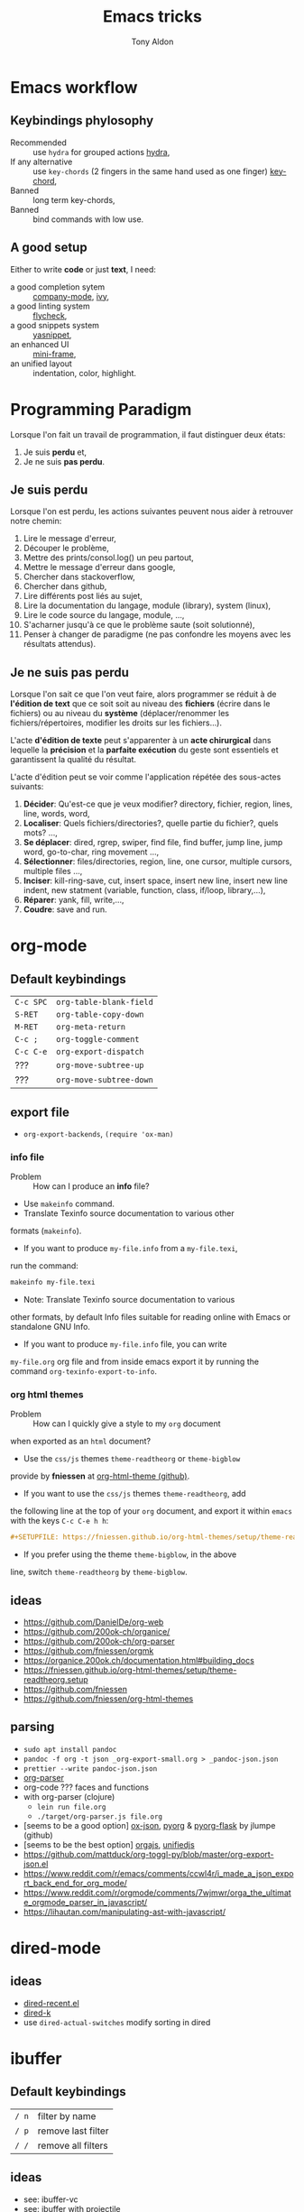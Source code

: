 #+title: Emacs tricks
#+author: Tony Aldon

* Emacs workflow
** Keybindings phylosophy
-  Recommended :: use ~hydra~ for grouped actions [[https://github.com/abo-abo/hydra][hydra]],
-  If any alternative :: use ~key-chords~ (2 fingers in
  the same hand used as one finger) [[https://www.emacswiki.org/emacs/KeyChord][key-chord]],
-  Banned :: long term key-chords,
-  Banned :: bind commands with low use.
** A good setup
Either to write *code* or just *text*, I need:
- a good completion sytem :: [[https://company-mode.github.io/][company-mode]], [[https://github.com/abo-abo/swiper][ivy]],
- a good linting system :: [[https://www.flycheck.org/en/latest/][flycheck]],
- a good snippets system :: [[https://github.com/joaotavora/yasnippet][yasnippet]],
- an enhanced UI :: [[https://github.com/muffinmad/emacs-mini-frame][mini-frame]],
- an unified layout :: indentation, color, highlight.
* Programming Paradigm
  Lorsque l'on fait un travail de programmation, il faut distinguer
  deux états:
  1) Je suis *perdu* et,
  2) Je ne suis *pas perdu*.
** Je suis perdu
   Lorsque l'on est perdu, les actions suivantes peuvent nous aider à
   retrouver notre chemin:
   1) Lire le message d'erreur,
   2) Découper le problème,
   3) Mettre des prints/consol.log() un peu partout,
   4) Mettre le message d'erreur dans google,
   5) Chercher dans stackoverflow,
   6) Chercher dans github,
   7) Lire différents post liés au sujet,
   8) Lire la documentation du langage, module (library), system
      (linux),
   9) Lire le code source du langage, module, ...,
   10) S'acharner jusqu'à ce que le problème saute (soit solutionné),
   11) Penser à changer de paradigme (ne pas confondre les moyens avec
       les résultats attendus).
** Je ne suis pas perdu
   Lorsque l'on sait ce que l'on veut faire, alors programmer se réduit à
   de *l'édition de text* que ce soit soit au niveau des *fichiers* (écrire
   dans le fichiers) ou au niveau du *système* (déplacer/renommer les
   fichiers/répertoires, modifier les droits sur les fichiers...).

   L'acte *d'édition de texte* peut s'apparenter à un *acte chirurgical* dans
   lequelle la *précision* et la *parfaite exécution* du geste sont essentiels et
   garantissent la qualité du résultat.

   L'acte d'édition peut se voir comme l'application répétée des
   sous-actes suivants:

   1) *Décider*: Qu'est-ce que je veux modifier? directory, fichier,
      region, lines, line, words, word,
   2) *Localiser*: Quels fichiers/directories?, quelle partie du
      fichier?, quels mots? ...,
   3) *Se déplacer*: dired, rgrep, swiper, find file, find buffer, jump
      line, jump word, go-to-char, ring movement ...,
   4) *Sélectionner*: files/directories, region, line, one cursor,
      multiple cursors, multiple files ...,
   5) *Inciser*: kill-ring-save, cut, insert space, insert new line,
      insert new line indent, new statment (variable, function, class,
      if/loop, library,...),
   6) *Réparer*: yank, fill, write,...,
   7) *Coudre*: save and run.
* org-mode
** Default keybindings
   | ~C-c SPC~ | ~org-table-blank-field~ |
   | ~S-RET~   | ~org-table-copy-down~   |
   | ~M-RET~   | ~org-meta-return~       |
   | ~C-c ;~   | ~org-toggle-comment~    |
   | ~C-c C-e~ | ~org-export-dispatch~   |
   | ???       | ~org-move-subtree-up~   |
   | ???       | ~org-move-subtree-down~ |
** export file
	 - ~org-export-backends~, ~(require 'ox-man)~
*** info file
		- Problem :: How can I produce an *info* file?
		- Use ~makeinfo~ command.
		- Translate  Texinfo  source  documentation  to various other
      formats (~makeinfo~).
		- If you want to produce ~my-file.info~ from a ~my-file.texi~,
      run the command:
			#+BEGIN_SRC bash
			makeinfo my-file.texi
      #+END_SRC
		- Note: Translate  Texinfo  source  documentation  to various
      other formats, by default Info files suitable for reading online
      with Emacs or standalone GNU Info.
		- If you want to produce ~my-file.info~ file, you can write
      ~my-file.org~ org file and from inside emacs export it by
      running the command ~org-texinfo-export-to-info~.
*** org html themes
		- Problem :: How can I quickly give a style to my ~org~ document
      when exported as an ~html~ document?
		- Use the ~css/js~ themes ~theme-readtheorg~ or ~theme-bigblow~
      provide by *fniessen* at [[https://github.com/fniessen/org-html-themes][org-html-theme (github)]].
		- If you want to use the ~css/js~ themes ~theme-readtheorg~, add
      the following line at the top of your ~org~ document, and
      export it within ~emacs~ with the keys ~C-c C-e h h~:
			#+BEGIN_SRC org
			#+SETUPFILE: https://fniessen.github.io/org-html-themes/setup/theme-readtheorg.setup
      #+END_SRC
		- If you prefer using the theme ~theme-bigblow~, in the above
      line, switch ~theme-readtheorg~ by ~theme-bigblow~.
** ideas
   - https://github.com/DanielDe/org-web
   - https://github.com/200ok-ch/organice/
   - https://github.com/200ok-ch/org-parser
   - https://github.com/fniessen/orgmk
   - https://organice.200ok.ch/documentation.html#building_docs
   - https://fniessen.github.io/org-html-themes/setup/theme-readtheorg.setup
   - https://github.com/fniessen
   - https://github.com/fniessen/org-html-themes
** parsing
	- ~sudo apt install pandoc~
	- ~pandoc -f org -t json _org-export-small.org > _pandoc-json.json~
	- ~prettier --write pandoc-json.json~
	- [[https://hg.sr.ht/~zck/org-parser][org-parser]]
	- org-code ??? faces and functions
	- with org-parser (clojure)
		- ~lein run file.org~
		- ~./target/org-parser.js file.org~
	- [seems to be a good option] [[https://github.com/jlumpe/ox-json][ox-json]], [[https://github.com/jlumpe/pyorg][pyorg]] & [[https://github.com/jlumpe/pyorg-flask][pyorg-flask]] by jlumpe (github)
	- [seems to be the best option] [[https://github.com/orgapp/orgajs][orgajs]], [[http://unifiedjs.com/][unifiedjs]]
	- https://github.com/mattduck/org-toggl-py/blob/master/org-export-json.el
	- https://www.reddit.com/r/emacs/comments/ccwl4r/i_made_a_json_export_back_end_for_org_mode/
	- https://www.reddit.com/r/orgmode/comments/7wjmwr/orga_the_ultimate_orgmode_parser_in_javascript/
	- https://lihautan.com/manipulating-ast-with-javascript/
* dired-mode
** ideas
- [[https://github.com/vifon/dired-recent.el][dired-recent.el]]
- [[https://github.com/emacsorphanage/dired-k][dired-k]]
- use ~dired-actual-switches~ modify sorting in dired
* ibuffer
** Default keybindings
   | ~/ n~ | filter by name     |
   | ~/ p~ | remove last filter |
   | ~/ /~ | remove all filters |
** ideas
   - see: ibuffer-vc
   - see: ibuffer with projectile
	 - https://github.com/jojojames/ibuffer-sidebar
	 - https://github.com/purcell/ibuffer-projectile
* magit
** Default keybindings
   | ~c~ | magit-commit |
   | ~l~ | magit-log    |
   | ~z~ | magit-stash  |
   | ~r~ | magit-rebase |
* subword-mode
	- subword-mode intersting to use in js-mode.
	- subword-mode is a builtin package.
* projectile
	To refresh the cache of a project.
	- M-x projectile-invalidate-cache
* ivy/counsel/swiper
** Default keybindings
*** In ~ivy-mode-map~:
    | ~C-m~     | ~ivy-done~                |
    | ~M-o~     | ~ivy-dispatching-done~    |
    | ~C-M-o~   | ~ivy-dispatching-call~    |
    | ~M-i~     | ~ivy-insert-current~      |
    | ~M-j~     | ~ivy-yank-word~           |
    | ~S-SPC~   | ~ivy-restrict-to-matches~ |
    | ~C-c C-o~ | ~ivy-occur~               |
*** In ~ivy-minibuffer-map~:
    | ~C-r~   | ~ivy-reverse-i-search~ |
    | ~C-M-j~ | ~ivy-immediate-done~   |
    | ~M-o j~ | ~open in other window~ |
* js-mode
** Completion with ~tern~
   - ~tern~ is a ~node~ package. ~tern~ is a stand-alone,
     editor-independent JavaScript analyzer that can be used to
     improve the JavaScript integration of existing editors. I use it
     to perfom completion in ~js-mode~.
   - See [[https://ternjs.net/doc/manual.html#emacs][tern (into emacs)]].
   - If you want to install ~tern~, run the command:
     #+BEGIN_SRC bash
     npm install -g tern
     #+END_SRC
   - If you want to use ~tern~ within emacs in the ~js-mode~:
     - you have to install the emacs package ~tern~ (or ~company-tern~
       that have ~tern~ as a dependency). To do so, add the line
       ~(depends-on "company-tern")~ to the ~Cask~ file of the emacs
       configuration in the directory ~~/.emacs.d~,
     - you have to add the directory where the ~tern~ executable
       resides to the ~PATH~ and ~exec-path~ emacs variables. As it
       depends on the way you've installed ~node~ (either with ~apt~
       or ~nvm~), first find it with ~whereis~ command, then add
       it. To do so, run the command:
       #+BEGIN_SRC bash
       whereis tern
       #+END_SRC
       And for instance, if you get
       ~/home/tony/.nvm/versions/node/v8.9.0/bin/tern~, add the
       following lines to your emacs config file:
       #+BEGIN_SRC emacs-lisp
       (setenv "PATH" (concat "/home/tony/.nvm/versions/node/v8.9.0/bin:" (getenv "PATH")))
       (add-to-list 'exec-path "/home/tony/.nvm/versions/node/v8.9.0/bin")
       #+END_SRC
       Note: If ~tern~ has been install globaly with ~sudo npm install
       -g tern~ and ~npm~ has been install with ~sudo apt install
       nodejs~, ~tern~ is already in your ~PATH~ (~/usr/bin/tern~). So
       you neither have to set ~"PATH"~ nor ~'exec-path~.
     - you have to enable the ~tern-mode~ in the ~js-mode-hook~. To do
       so, add the folling line to you emacs config file:
       #+BEGIN_SRC bash
       (add-hook 'js-mode-hook (lambda () (tern-mode t)))
       #+END_SRC
     - Finally, to work, ~tern~ looks for a file named ~.tern-config~
       either in the directory where the file ~my-file.js~ resides, or
       in the chain of the parents directories, until the ~$HOME~ home
       directory. The ~.tern-config~ must contain at list the
       following content:
       #+BEGIN_SRC js
       {
         "libs": [
           "browser",
           "ecmascript"
         ],
         "plugins": {
           "node": {}
         }
       }
       #+END_SRC
** Completion with ~company~ and ~ac-html-csswatcher~
For a specific project, you get after evalute ~(find-file
ac-html-csswatcher-source-dir)~, you get:
/home/tony/.emacs.d/ac-html-csswatcher/completion/fc0158b84ee6522297baf9d3f79cc242/html-attributes-complete/
In this directory the file ~global-class~ store all css classes
defined in "css" files of your specific project, this file and the
others in the directory ~html-attributes-complete~ are produced by
~ac-html-csswatcher+~.
First line of ~global-class~ file is ~App-id Defined in
src/App.css\n~, that is, when you are in a ~html~ file of this
specific project, and ~(point)~ is after the ~A~ in a the attribute
~class~ of a any ~html~ tag, for instance: ~<h1 class="A"><h1>~,
with ~company-web-html~ and ~ac-html-csswatcher~, you get the
completion ~App-id~ (~sexp~ starting one of the line of ~global-class~
file) proposed.

to use ~ac-html-csswatcher~ in ~js-jsx-mode~ (ie: React JS):
  1. modified ~company-web-html~, enable its use in other mode than
     ~derived from html and web-mode~
	2. Add ~company-web-html~ backend to ~company-backends~ in
     ~js-jsx-mode~.
	3. modified or advice after function
     ~ac-html-csswatcher-setup-html-stuff-async~ in order to copy file
     ~global-class~ to ~global-className~. (because in React, in
     ~html tag~   or ~react component~, to specify ~css~ classes we
     use the attribute ~className~)
** completion with ~tide~ (js and jsx)
	 - [[https://github.com/ananthakumaran/tide][tide (github)]]
	 - add ~jsconfig.json~ file in the root of the project:
		 see: https://code.visualstudio.com/docs/languages/jsconfig
		 #+BEGIN_SRC js
		 {
			 "compilerOptions": {
				 "target": "es2017",
				 "allowSyntheticDefaultImports": true,
				 "noEmit": true,
				 "checkJs": true,
				 "jsx": "react",
				 "lib": [ "dom", "es2017" ]
			 }
		 }
		 #+END_SRC
	 - see example: [[https://patrickskiba.com/emacs/2019/09/07/emacs-for-react-dev.html][react dev (patrickskiba)]] and [[https://wdicc.com/emacs-as-react-native-ide/][react native ide]].
	 - ~company-fuzzy~ doesn't work with ~company-tide~ provide by ~tide~.
* latex
** code completion with lsp, digestif & company
   #+BEGIN_SRC emacs-lisp
	 ;; LSP / DIGESTIF (via 'lua')
	 ;; https://github.com/astoff/digestif
	 ;; https://github.com/emacs-lsp/lsp-mode
	 ;; https://github.com/tigersoldier/company-lsp
	 ;; https://luarocks.org/
	 (require 'lsp-mode)
	 (require 'company-lsp)

	 ;; installation of 'digestif'
	 ;; -- I had to remove 'lua' from the system
	 ;; $ sudo apt remove lua
	 ;; $ sudo apt install lua5.3
	 ;; $ sudo apt install liblua5.3-dev
	 ;; -- and I install it from the source available here: https://luarocks.org/
	 ;; $ wget https://luarocks.org/releases/luarocks-3.2.1.tar.gz
	 ;; $ tar zxpf luarocks-3.2.1.tar.gz
	 ;; $ cd luarocks-3.2.1
	 ;; $ ./configure && make && sudo make install
	 ;; $ sudo luarocks install luasocket
	 ;; -- then I have installed 'digest' localy (in 'luacrocks-3.2.1' directory)
	 ;; $ sudo luarocks install –server digestif
	 ;; -- And finally, 'digestif' has been installed localy here:
	 ;; luacrocks-3.2.1/lua_modules/bin/digestif

	 ;; next few lines adapted from "lsp-clients.el" file
	 (defcustom lsp-clients-digestif-executable
		 "~/Downloads/luarocks-3.2.1/lua_modules/bin/digestif"
		 "Command to start the Digestif language server."
		 :group 'lsp-tex)

	 (lsp-register-client
		(make-lsp-client :new-connection (lsp-stdio-connection lsp-clients-digestif-executable)
										 :major-modes '(plain-tex-mode LaTeX-mode latex-mode)
										 :priority -1
										 :server-id 'digestif))

	 (defun ta-company-latex-mode ()
		 "Setup `company-mode' for `latex-mode-hook'"
		 (set (make-local-variable 'company-backends)
					'((company-lsp
						 company-yasnippet
						 company-dabbrev-code
						 company-files)
						company-dabbrev
						company-capf)))

	 ;; lsp must be added last in LaTeX hook
	 (add-hook 'LaTeX-mode-hook 'ta-company-latex-mode)
	 (add-hook 'LaTeX-mode-hook #'lsp)
	 #+END_SRC
* Learn emacs/emacs-lisp
  The best way to learn to code is to *read* a lot of *good
  code*. Thanks to every open-source projects, we can do it. Here a
  list of files, packages or people in the emacs world that I think
  they are worth reading to understand ~emacs~ and ~emacs-lisp~.
** Emacs internals
   1) The best way to understand *Emacs internals* is to read the
      code ([[https://github.com/emacs-mirror/emacs][GNU Emacs source code]]). Some source files, such as
      ~xdisp.c~, have extensive comments describing the design and
      implementation.
   2) The *Tips* an *GNU Emacs Internals* may also help. To go to the
      respective info nodes, eval the ~emacs-lisp~ expressions:
      #+BEGIN_SRC emacs-lisp
      (info "(elisp)Tips")
      (info "(elisp)GNU Emacs Internals").
      #+END_SRC
   3) The file ~emacs/etc/DEBUG~ describes how to debug Emacs bugs.
** Emacs built-in (emacs-lisp)
   - [[../emacs/built-in/thingatpt.el][thingatpt.el]]: get the thing at point.
   - [[../emacs/built-in/mhtml-mode.el][mhtml-mode.el]]: HTML editing mode that handles CSS and JS.
   - [[../emacs/built-in/syntax.el][syntax.el]]: helper functions to find syntactic context. See the
     function ~syntax-ppss-context~.
   - [[../emacs/built-in/project.el][project.el]]: Operations on the current project.
** Emacs external packages
   - [[../emacs/external/ace-window/][ace-window]]: Quickly switch windows,
   - [[../emacs/external/company/][company]]: Modular text completion framework,
   - [[../emacs/external/avy/][avy]]: Jump to arbitrary positions in visible text and select text
     quickly,
   - [[../emacs/external/expand-region/][expand-region]]: Increase selected region by semantic units,
   - [[../emacs/external/iedit/][iedit]]: Edit multiple regions in the same way simultaneously,
   - [[../emacs/external/multiple-cursors/][multiple-cursors]]: Multiple cursors for emacs,
   - [[../emacs/external/s/][s]]: The long lost Emacs string manipulation library.
** Emacs community
   - [[https://github.com/danielmartin/dotfiles][github: daniel martin dotfiles]]
   - [[https://github.com/abo-abo][github (abo-abo)]]
   - [[https://oremacs.com/][oremacs (abo-abo)]]
   - [[http://emacsrocks.com/][emacsrocks (magnars)]]
   - [[http://whattheemacsd.com/][.emacs.d (magnars)]]
   - [[https://github.com/magnars][github (magnars)]]
** Test emacs-lisp code and emacs
*** tools
    - ~ert~: see the info node ~(info "ert")~,
    - ~ecukes~: see the [[https://github.com/ecukes/ecukes][github page]].
*** To understand testing whith *ecukes*
    1) [[https://github.com/magnars/expand-region.el][expand region]],
    2) [[https://github.com/magnars/multiple-cursors.el][multiple-cusors]],
    3) [[https://github.com/niligulmohar/buster-mode][buster-mode (github)]] or [[http://emacsrocks.com/][buster mode (emacsrocks)]].
*** To understand testing whith *ert*
**** simple.el (emacs built-in)
     1) [[../emacs/built-in/simple.el][simple.el]] and [[../emacs/built-in/simple-tests.el][simple-tests.el]]
     2) test of the ~open-line~ function:
        - [[file:../emacs/built-in/simple.el::582][open-line]] definition
        - [[file:../emacs/built-in/simple-tests.el::113][open-line]] basic test
        - [[file:../emacs/built-in/simple-tests.el::30][simple-test--dummy-buffer]] macro to set dummy-buffer
** How to define ~derived-mode~
   - [[../emacs/built-in/elisp-mode.el][elisp-mode.el]]
   - [[../emacs/built-in/conf-mode.el][conf-mode.el]]
** Buffer/Windows/Frame
   Worth reading info node.
*** displaying buffers
    - ~(info "(elisp) Precedence of Action Functions")~
    - ~(info "(elisp) Frame Layouts with Side Windows")~
    - ~(info "(elisp) Buffer Display Action Functions")~
*** Window configuration
    - ~(info "(elisp) Window Configurations")~
    - ~(info "(elisp) Coordinates and Windows")~
    - ~(info "(elisp) Basic Windows")~
    - ~(info "(elisp) Windows and Frames")~
* Tips
** Commands
   * ~M-x re-builder~ : build regular expression
   * ~C-u C-x =~ : pop a buffer with information at point
   * ~M-x list-faces-display~ : list all available faces on current emacs session
   * ~M-:~ : interactive ~eval-expression~
   * ~c~ : in ~Info-mode~ run ~Info-copy-current-node-name~.
** emacs setup
   * The package ~company-emoji~ only if the list defined in file
     ~company-emoji-list.el~ in the function
     ~company-emoji-list-create~ is ordered.
     before:
     #+BEGIN_SRC emacs-lisp
     (defconst company-emojis (company-emoji-list-create)
       "Cached list of propertized emojis.")
     #+END_SRC
     after:
     #+BEGIN_SRC emacs-lisp
     (require 'dash)
     (defconst company-emojis (-sort 'string-lessp
                                     (company-emoji-list-create))
       "Cached list of propertized emojis.")
     #+END_SRC
   * Keep free the key chords ~C-<f1>~, ~C-<f2>~ , ~C-<f3>~ to use it
     to bind ~kmacro~ if needed.
   * If you want to mute warning messages, add this line ~(setq
     warning-minimum-level :emergency)~ to your emacs configuration.
** miscellaneous
   * [[https://emacs.stackexchange.com/questions/233/how-to-proceed-on-package-el-signature-check-failure][signature check failure]]
   * [[https://emacs.stackexchange.com/questions/10367/construct-a-list-from-a-variable][emacs: construct list from variable]]
   * [[http://martinowen.net/blog/2010/02/03/tips-for-emacs-ibuffer.html][tips on ibuffer]]
   * [[http://ergoemacs.org/emacs/emacs_jump_to_previous_position.html][ergoemacs: jump to previous position]]
   * [[http://iboyko.com/articles/updating-emacs-from-24-to-26-27-on-ubuntu/][updating emacs from 24 to 26-27]]
   * ~mark-ring~ :
     1) Don't try to ~push-mark~ when that you want is to cycle into the ~mark-ring~.
     2) Better is to ~defadvice~ before with ~(push-mark)~ other
        commands when they move point and you may want to go back to the
        position. [[https://gist.github.com/magnars/2350388][see magnars to do the advice.]]
   * ~key-chord~ example: ~(key-chord-define js-mode-map ";;" "\C-e;")~
   * Don't rebind ~(kbd "ESC")~ , it doesn't work and break some
     internal emacs stuff. Better to bind ~[escape]~.
     See: [[https://emacs.stackexchange.com/questions/14755/how-to-remove-bindings-to-the-esc-prefix-key][escape prefix key]]
   * To open a file as ~sudo~, emacs use ~tramp~. To do so:
     1) with ~counsel-find-file~: give the path of the file,
        - run ~counsel-find-file~,
        - in ~ivy-minibuffer~, give the path of the file,
        - in ~ivy-minibuffer~, run ~ivy-dispatching-done~,
        - in ~ivy-minibuffer~, type ~r~ key to open as root.
     2) in ~dired-mode~, see the package ~dired-toggle-sudo~
        ([[https://lists.gnu.org/archive/html/help-gnu-emacs/2014-02/msg00268.html][switching dired using sudo]]).
   * If you get the error ~<dead-acute> is undefined~, try adding the
     package ~iso-transl~ to your ~.emacs~. Add this ~(require
     'iso-transl')~ to your ~.emacs~.
** byte compilation
   - [[https://stackoverflow.com/questions/1217180/how-do-i-byte-compile-everything-in-my-emacs-d-directory][Byte compilation:]]
   see the emacs functions ~byte-compile-file~, ~byte-recompile-file~,
   ~byte-recompile-directory~. You can do: ~M-x
   byte-recompile-directory~.
   - When you upgrade your emacs (for example from 24 to 26), some
   packages wouldn't work because they have been byte compile with the
   old version. Think to byte compile your packages with the newer
   emacs version.
** emacs command line in terminal
*** --eval
    - Problem :: How can I write in a file with ~emacs~ use as a command line?
    - Use the options ~--eval~, ~--batch~, ~-f~ of ~emacs~ considered
      as a command line.
    - See example: ~(info "(emacs) Command Example")~.
    - If you want write ~"blabla"~ into the file ~some-file~,
      run the command:
      #+BEGIN_SRC bash
      emacs --batch some-file --eval '(insert "blabla")' -f save-buffer >& log
      #+END_SRC
** bugs
   * In terminal (emacs without Xwindow), emacs adds some strange
     characters when:(copying stuff frome the clipboard into
     emacs, when switching between emacs (in terminal) and other
     Xwindows, when lauching emacs.)
     Problem solved by removing the binding ~M-[~. See
     [[https://superuser.com/questions/729366/emacs-adding-strange-characters-at-the-beginning-of-files][stackoverflow thread]].
	 * Problem with lockfiles when using ~create-react-app~ to write
     React js App. Seems to be a conflict with ~watchman~ that stop
     the app whenever it detect a new file. But when you edit a file,
     for instance ~file.js~, while it is not saved, emacs (by
     default) create a temporary file ~#file.js~ that is a
     symlink. And that symlink cause ~watchman~ to stop the
     application.
		 Problem solved by setting the variable ~create-lockfiles~ to
     ~nil~, by evaluating the code ~(setq create-lockfiles nil)~.
		 See: [[https://stackoverflow.com/questions/5738170/why-does-emacs-create-temporary-symbolic-links-for-modified-files][emacs creates temporary symbolic link]]
** emacs server/client
*** start emacs faster
    - Problem :: How can I run emacs faster at startup?
    - Use ~--fg-daemon~ flag of ~emacs~ and ~emacsclient~.
    - Start a server in the foreground (~--fg-daemon~).
    - Tells a running Emacs to visit a file (~emacsclient~).
    - See examples [[http://wikemacs.org/wiki/Emacs_server][emacs server (wikemacs)]], [[https://stackoverflow.com/questions/1167484/how-to-gracefully-shutdown-emacs-daemon][emacs server (stackoverflow)]],
      [[https://www.emacswiki.org/emacs/EmacsAsDaemon][emacs server (emacswiki)]], [[https://emacs.stackexchange.com/questions/39484/speed-up-emacs-start-up-time][emacs daemon]].
    - If you want to start emacs faster, the best way is to run
      ~emacs~ as server and connect client ~emacsclient~ to this
      server. To do so, run the following commands:
      #+BEGIN_SRC bash
      emacs --fg-daemon
      emacsclient -nc
      #+END_SRC
    - Your ~.emacs~ configuration is loaded once with ~emacs
      --fg-daemon~.
    - Your can start as many client ~emacsclient~ as you want. As they
      run with the server you have started before, they all share
      buffers, a command history, or other kinds of information with
      any existing Emacs process.
*** emacs daemon
    - Problem :: How can I start ~emacs~ in daemon mode when you login
      to your linux session?
    - Use ~systemctl~ command.
    - Control the ~systemd~ system and ~service manager~.
    - See examples: ~(info "(emacs) Emacs Server")~.
    - If you want to ~emacs~ start in daemon mode when you login to
      your linux session, we use the ~systemd~ and add it a ~systemd
      unit file~. To do so:
      1) Locate the ~emacs.service~ files that comes with your ~emacs~
         distribution. Run ~locate emacs.service~ in your terminal to
         find the path.
      2) Then you have to copy ~emacs.service~ file to a standard
         directory such as ~~/.config/systemd/user/~. This file looks
         like this:
         #+BEGIN_SRC bash
         [Unit]
         Description=Emacs text editor
         Documentation=info:emacs man:emacs(1) https://gnu.org/software/emacs/

         [Service]
         Type=notify
         ExecStart=/usr/bin/emacs --fg-daemon
         ExecStop=/usr/bin/emacsclient --eval "(kill-emacs)"
         Restart=on-failure

         [Install]
         WantedBy=default.target
         #+END_SRC
      3) Finally, activate it by running the command:
      #+BEGIN_SRC bash
      systemctl --user enable emacs
      systemctl --user start emacs
      #+END_SRC
    - ~systemctl~ comes with standard commands as ~enable~, ~start~,
      ~status~, ~stop~. So to interact with ~emacs systemd unit~, you
      can use the following commands:
      #+BEGIN_SRC bash
      systemctl --user enable emacs
      systemctl --user start emacs
      systemctl --user status emacs
      systemctl --user stop emacs
      #+END_SRC
** faces
*** Check default font
    - Problem :: How can I check the current default font use by emacs?
    - Use ~customize-face~, ~describe-font~ or ~describe-char~ commands.
    - See examples [[http://ergoemacs.org/emacs/emacs_list_and_set_font.html][list and set font]].
    - If you want to check the current default font where you're
      cursor is, run the command:
      #+BEGIN_SRC bash
      M-x describe-font RET RET
      #+END_SRC
      this will pop-up a help buffer with the ~name~, ~full name~ and
      ~file name~ of the font use on the character under cursor.
    - If you want to check the current default font where you're
      cursor is, run the command:
      #+BEGIN_SRC bash
      M-x describe-char RET
      #+END_SRC
      this will pop-up a help buffer with a lot of informations about
      the caracher under cursor, and the font name at the line in
      ~display~.
    - If you want to check the current default font and maybe modify
      it in the interactive customize menu, enter the command:
      #+BEGIN_SRC bash
      M-x customize-face RET default RET
      #+END_SRC
      this will pop-up the buffer ~*Customize Face: Default*~, that
      contains the information in line ~Font Family~.
** utf-8
*** links
    - [[https://en.wikipedia.org/wiki/UTF-8][utf-8 (wikipedia)]]
    - [[http://ergoemacs.org/emacs/emacs_line_ending_char.html][emacs line ending char (ergoemacs)]]
    - [[https://stackoverflow.com/questions/17862846/whats-the-difference-among-various-types-of-utf-8-in-emacs][difference among utf-8 types in emacs (stackoverflow)]]
*** commands
    - ~M-x describe-variable RET buffer-file-coding-system~,
    - ~C-q~ : ~quoted-insert~,
    - ~find-file-literally~ : Visit file FILENAME with no conversion
      of any kind,
    - ~hexl-mode~ : A mode for editing binary files in hex dump
      format,
    - ~M-x set-buffer-file-coding-system RET utf-8-unix~.
*** utf-8-unix-with-signature-dos and utf-8-unix-with-signature-unix
    - I change my file ~file.txt~ from ~utf-8-unix-with-signature-dos~
    to ~utf-8-unix-with-signature-unix~ by running ~M-x
    set-buffer-file-coding-system RET utf-8-unix-with-signature-unix~
    in a buffer with ~file.txt~ open.
    - This changed the end of line character ~^M^J~ (stand for carriage
      return and line feed) by ~^J~ (only line feed). Notes that ~^J~
      is not printed when you open the file literally with
      ~find-file-literally~.
** font
   - [[https://wilkesley.org/~ian/xah/emacs/emacs_list_and_set_font.html][set font (xah lee)]]
   - [[https://stackoverflow.com/questions/22652888/display-all-unicode-characters-in-emacs-under-os-x][display all unicode (stackoverflow)]]
   - with the font ~symbola~ you can print all ~unicode~ character.
* Articles
** Ergoemacs/xahlee
   - [[http://ergoemacs.org/emacs/unicode\_basics.html][unicode\_basics]]: See ~list-character-sets~, ~list-charset-chars~,
   ~describe-character-set~.
   - [[http://xahlee.info/UnixResource_dir/writ/lisp_problems.html][lisp problems]]
   - [[http://ergoemacs.org/emacs/ergoemacs_and_paredit.html][ergoemacs and paredit]]
   - [[http://ergoemacs.org/emacs/emacs_editing_lisp.html][emacs editing lisp]] (see: ~mark-sexp~, ~backward-up-list~)
   - [[http://ergoemacs.org/emacs/elisp_change_brackets.html][elisp change brackets]]
   - [[http://xahlee.info/UnixResource_dir/writ/hard-wrap.html][hard-wrap]]
   - [[http://xahlee.info/UnixResource_dir/writ/truncate_line.html][truncate line]]
   - [[http://ergoemacs.org/emacs/lisp_formatter.html][lisp formatter]]
   - [[http://ergoemacs.org/emacs/bookmark.html][bookmark]]
** other
   - [[https://www.masteringemacs.org/article/swapping-quote-symbols-emacs-parsepartialsexp][marsteringemacs: swapping quote symbols]]
   - [[http://dreamsongs.com/RiseOfWorseIsBetter.html][the rise of worse is better]]
   - [[https://en.wikipedia.org/wiki/Bitwise_operation][bitwise operations]]: emacs-lisp example, see ~logand~.
* Ideas
** skeleton directory for some config file
	 files:
	  - ~.csswatcher~: package ~ac-html-csswatcher~
			#+BEGIN_SRC bash
      # ignore all css
			ignore: \.css$
			# except app.css
			use: app\.css
			# and skip recursive scanning node_modules, it may be slow!
			skip: node_modules
			#+END_SRC
		- ~.projectile~: package ~projectile~
		- ~jsconfig.json~: package ~tide~
** Abo-Abo
   - [[https://oremacs.com/2015/10/02/swiper-visual-line/][unfill-paragraph function]]
   - [[https://oremacs.com/2014/12/23/upcase-word-you-silly/][defadvice upcase-word ...]]
   - [[https://oremacs.com/2015/01/27/my-refactoring-workflow/][refactoring workflow]]
   - [[https://oremacs.com/2015/01/30/auto-yasnippet/][auto-yasnippet]]
   - [[https://github.com/emacscollective/no-littering][no-littering package : help keeping /.emacs.d clean]]
   - ~swiper-all~ (search in all open buffers)
   - [[https://github.com/abo-abo/lpy][lpy (python minor-mode)]]
** org-mode
   - [[http://juanreyero.com/article/emacs/org-teams.html][org-teams]]
   - [[https://github.com/the-humanities/org-mind-map][org-mind-map]]
   - [[https://github.com/alphapapa/org-graph-view][org-graph-view]]
   - [[https://github.com/alphapapa/org-sidebar][org-sidebar]]
   - [[https://github.com/alphapapa/org-web-tools][org-web-tools]]
   - [[https://github.com/200ok-ch/org-parser][org-parser]]
   - [[https://github.com/ndwarshuis/org-sql][org-sql]]
   - see function: org-element-parse-buffer
** Other
	 - https://github.com/benma/emacs.d/blob/master/init.el
	   (section fill-column-indicator & company/fill-column-indicator)
	 - have a look on ~company-lsp~ and ~lsp-mode~
   - diff-hl.el package -> Diff highlights in the fringe (https://protesilaos.com/dotemacs/)
	 - javascript:
		 - https://www.npmjs.com/package/indium
     - https://github.com/NicolasPetton/Indium
     - https://orgmode.org/worg/org-contrib/babel/languages/ob-doc-js.html
	 - (shell-command-to-string "ls -l")
	 - https://github.com/leoliu/easy-kill
	 - https://github.com/joodland/bm (bookmark)
	 - company-statistics, company-suggest, company-tabnine
	 - [[https://github.com/alphapapa/bufler.el][bufler.el]]
   - [[https://github.com/ahungry/fast-scroll][fast-scroll]]
   - [[https://github.com/fourier/ztree][ztree]] (Directory tree comparison mode for Emacs)
   - [[https://github.com/emacs-tw/awesome-emacs][awesome-emacs]] (list of emacs packages)
   - see: bm.el package (bm.el provides visible, buffer local,
     bookmarks and the ability to jump forward and backward to the
     next bookmark.)
   - [[https://alphapapa.github.io/emacs-package-dev-handbook/][emacs package dev handbook]]
   - see: counsel-recentf
   - [[https://github.com/justbur/emacs-which-key/][emacs-which-key]]
   - [[https://github.com/articuluxe/parsenv][parsenv]]
   - [[http://blog.binchen.org/posts/counsel-etags-v1-3-1-is-released-enemacsctags.html][counsel etags: for code navigation in emacs]]
   - [[https://github.com/redguardtoo/emacs.d/blob/master/lisp/init-company.el][redguardtoo: tweak company mode]]
   - [[https://github.com/jojojames/dired-sidebar][dired-sidebar]]
   - ~mode-line~: To modify what appears in mode-line, you can modify
     the default variable ~mode-line-format~. For instance, to show
     the total number of line in the buffer see [[https://stackoverflow.com/questions/8190277/how-do-i-display-the-total-number-of-lines-in-the-emacs-modeline][display in mode-line]].
   - [[https://github.com/gregsexton/origami.el][origami.el : a text folding minor mode for Emacs.]]
   - [[http://www.shanidar.net/news/ca/2016/09/11/0001/more-emacs-configuration-tweaks-multiple-cursor-on-click-minimap-code-folding-ensime-eval-overlays][minimap and origami]]
   - It may be possible to change the rendering of the two spaces
     ~"  "~ inserted when expand a subtree in dired-subtree by modifying
     the function ~dired-subtree--readin~.
   - [[http://ergoemacs.org/emacs/emacs_show_key_and_command.html][command-log-mode package]]
   - [[http://ergoemacs.org/emacs/emacs_n_unicode.html][ergoemacs: emacs unicode]]
   - [[https://github.com/ch11ng/exwm][exwm: emacs windows manager]]
   - [[https://stedolan.github.io/jq/][jq: command-line JSON processor]]
   - [[https://melpa.org/#/counsel-jq][counsel for jq]]
   - [[https://emacs.stackexchange.com/questions/43848/running-a-function-every-time-a-character-is-inserted][running-a-function-every-time-a-character-is-inserted]]
   - [[https://github.com/mtekman/elisp-depmap.el][elisp-depmap]] : Writes out a graphviz map based on project functions
   - [[https://gitlab.com/rstocker/scanner][scanner]] : Scan documents and images with GNU Emacs.
   - search engine
     - [[https://xapian.org/][xapian]]
     - [[https://xapian.org/docs/omega/overview.html][omega]]
     - [[https://www.lesbonscomptes.com/recoll/][recoll]]
     - [[https://oremacs.com/2015/07/27/counsel-recoll/][counsel-recoll]]
     - [[http://angel-de-vicente.blogspot.com/2017/11/emacs-interface-to-recoll.html][emacs interface to recoll]]
     - [[https://www.lesbonscomptes.com/recoll/usermanual/usermanual.html][recoll usermanual]]
   - [[https://github.com/Alexander-Miller/treemacs][treemacs]]
   - [[https://github.com/amake/orgro][orgro]] (org-mode file viewer for iOS and android)
   - [[https://symmetricaldatasecurity.blogspot.com/2020/05/prettifying-org-mode-with-css.html][prettifying-org-mode-with-css]]
   - [[/home/tony/work/apps/emacs/lisp/delim-col.el]] (interesting to modify rectangle)
   - https://github.com/benma/visual-regexp.el
   - goto-last-change package
   - goto-last-point package
   - https://github.com/joostkremers/writeroom-mode
   - https://github.com/rnkn/olivetti
   - rainbow-mode package
   - immortal-scratch package
   - scratch package
   - ivy-emoji package
** ispell, flyspell, aspell (for text mode)
   - switch between English, French, Spanish
   - work with company (see: company-ispell)
   - [[https://github.com/redguardtoo/emacs.d/blob/master/lisp/init-company.el][company example (redguardtoo)]]
   - [[http://blog.binchen.org/posts/emacs-auto-completion-for-non-programmers.html][auto completion for non programmers]]
   - [[http://blog.binchen.org/posts/what-s-the-best-spell-check-set-up-in-emacs.html][spell check set up]]
   - [[https://github.com/Henry/dot-emacs/blob/master/my-lisp/company-flyspell.el][company flyspell]]
   - [[https://www.emacswiki.org/emacs/FlySpell][FlySpell (emacswiki)]]
   - [[http://aspell.net/][aspell (homepage)]]
* Discard packages
** fill-column-indicator
	 - Conflict with my use of ~avy-goto-end-of-line~ command.
